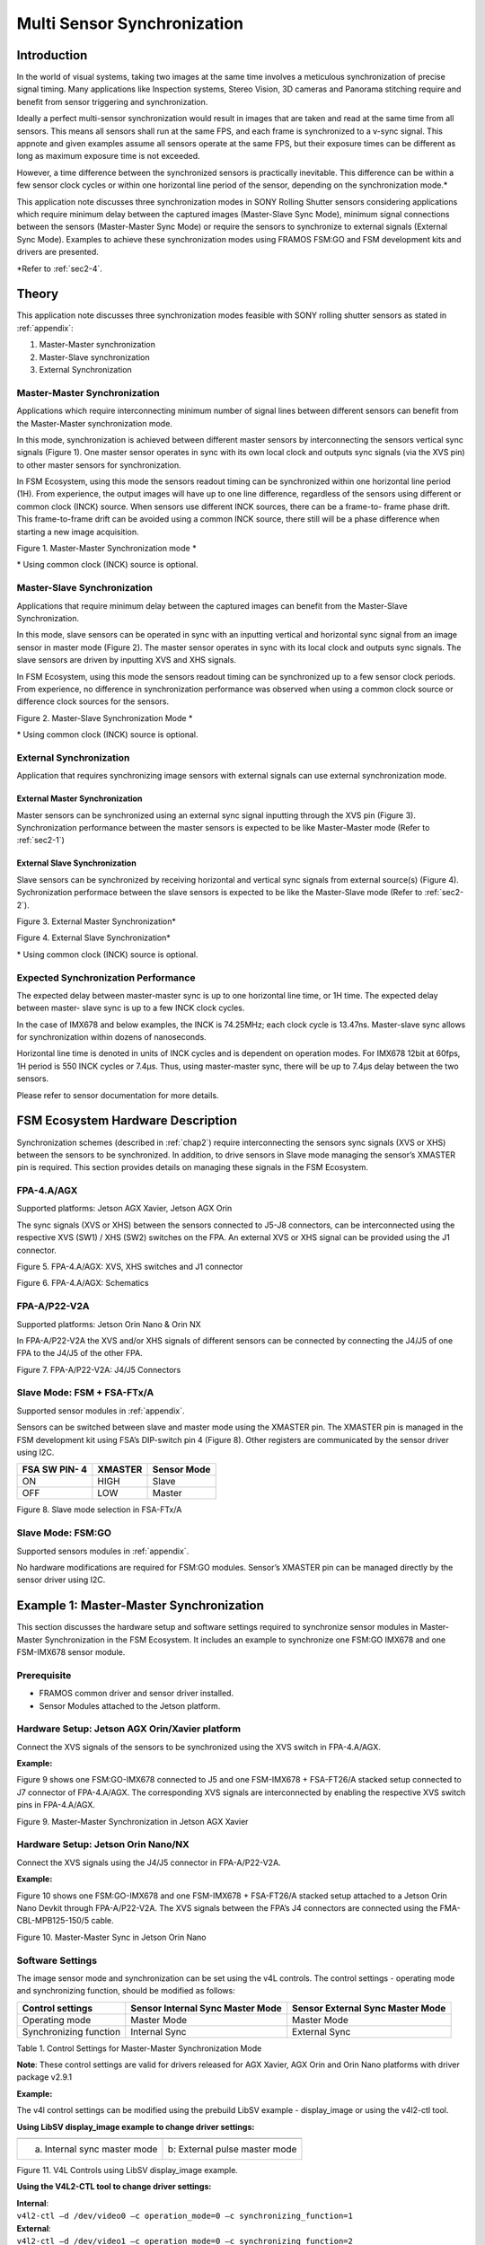 Multi Sensor Synchronization
++++++++++++++++++++++++++++++++++++++++++

Introduction
============

In the world of visual systems, taking two images at the same time
involves a meticulous synchronization of precise signal timing. Many
applications like Inspection systems, Stereo Vision, 3D cameras and
Panorama stitching require and benefit from sensor triggering and
synchronization.

Ideally a perfect multi-sensor synchronization would result in images
that are taken and read at the same time from all sensors. This means
all sensors shall run at the same FPS, and each frame is synchronized to
a v-sync signal. This appnote and given examples assume all sensors
operate at the same FPS, but their exposure times can be different as
long as maximum exposure time is not exceeded.

However, a time difference between the synchronized sensors is
practically inevitable. This difference can be within a few sensor clock
cycles or within one horizontal line period of the sensor, depending on
the synchronization mode.\*

This application note discusses three synchronization modes in SONY
Rolling Shutter sensors considering applications which require minimum
delay between the captured images (Master-Slave Sync Mode), minimum
signal connections between the sensors (Master-Master Sync Mode) or
require the sensors to synchronize to external signals (External Sync
Mode). Examples to achieve these synchronization modes using FRAMOS
FSM:GO and FSM development kits and drivers are presented.

\*Refer to :ref:`sec2-4`.

.. _chap2:

Theory
========

This application note discusses three synchronization modes feasible
with SONY rolling shutter sensors as stated in :ref:`appendix`:

1. Master-Master synchronization

2. Master-Slave synchronization

3. External Synchronization

.. _sec2-1:

Master-Master Synchronization
---------------------------------

Applications which require interconnecting minimum number of signal
lines between different sensors can benefit from the Master-Master
synchronization mode.

In this mode, synchronization is achieved between different master
sensors by interconnecting the sensors vertical sync signals (Figure 1).
One master sensor operates in sync with its own local clock and outputs
sync signals (via the XVS pin) to other master sensors for
synchronization.

In FSM Ecosystem, using this mode the sensors readout timing can be
synchronized within one horizontal line period (1H). From experience,
the output images will have up to one line difference, regardless of the
sensors using different or common clock (INCK) source. When sensors use
different INCK sources, there can be a frame-to- frame phase drift. This
frame-to-frame drift can be avoided using a common INCK source, there
still will be a phase difference when starting a new image acquisition.

|image-multi-1|

Figure 1. Master-Master Synchronization mode \*

\* Using common clock (INCK) source is optional.

.. _sec2-2:

Master-Slave Synchronization
--------------------------------

Applications that require minimum delay between the captured images can
benefit from the Master-Slave Synchronization.

In this mode, slave sensors can be operated in sync with an inputting
vertical and horizontal sync signal from an image sensor in master mode
(Figure 2). The master sensor operates in sync with its local clock and
outputs sync signals. The slave sensors are driven by inputting XVS and
XHS signals.

In FSM Ecosystem, using this mode the sensors readout timing can be
synchronized up to a few sensor clock periods. From experience, no
difference in synchronization performance was observed when using a
common clock source or difference clock sources for the sensors.

|image-multi-2|

Figure 2. Master-Slave Synchronization Mode \*

\* Using common clock (INCK) source is optional.

External Synchronization
----------------------------

Application that requires synchronizing image sensors with external
signals can use external synchronization mode.

External Master Synchronization
~~~~~~~~~~~~~~~~~~~~~~~~~~~~~~~

Master sensors can be synchronized using an external sync signal
inputting through the XVS pin (Figure 3). Synchronization performance
between the master sensors is expected to be like Master-Master mode
(Refer to :ref:`sec2-1`)

External Slave Synchronization
~~~~~~~~~~~~~~~~~~~~~~~~~~~~~~
Slave sensors can be synchronized by receiving horizontal and vertical
sync signals from external source(s) (Figure 4). Sychronization
performace between the slave sensors is expected to be like the
Master-Slave mode (Refer to :ref:`sec2-2`). 

|image-multi-3|

Figure 3. External Master Synchronization\*

|image-multi-4|

Figure 4. External Slave Synchronization\*

\* Using common clock (INCK) source is optional.

.. _sec2-4:

Expected Synchronization Performance
----------------------------------------

The expected delay between master-master sync is up to one horizontal
line time, or 1H time. The expected delay between master- slave sync is
up to a few INCK clock cycles.

In the case of IMX678 and below examples, the INCK is 74.25MHz; each
clock cycle is 13.47ns. Master-slave sync allows for synchronization
within dozens of nanoseconds.

Horizontal line time is denoted in units of INCK cycles and is dependent
on operation modes. For IMX678 12bit at 60fps, 1H period is 550 INCK
cycles or 7.4μs. Thus, using master-master sync, there will be up to
7.4μs delay between the two sensors.

Please refer to sensor documentation for more details.

.. _chap3:

FSM Ecosystem Hardware Description
====================================

Synchronization schemes (described in :ref:`chap2`) require
interconnecting the sensors sync signals (XVS or XHS) between the
sensors to be synchronized. In addition, to drive sensors in Slave mode
managing the sensor’s XMASTER pin is required. This section provides
details on managing these signals in the FSM Ecosystem.

FPA-4.A/AGX 
----------------

Supported platforms: Jetson AGX Xavier, Jetson AGX Orin

The sync signals (XVS or XHS) between the sensors connected to J5-J8
connectors, can be interconnected using the respective XVS (SW1) / XHS
(SW2) switches on the FPA. An external XVS or XHS signal can be provided
using the J1 connector. 

|image-multi-5|

Figure 5. FPA-4.A/AGX: XVS, XHS switches and J1 connector

|image-multi-6|

Figure 6. FPA-4.A/AGX: Schematics

FPA-A/P22-V2A
-----------------

Supported platforms: Jetson Orin Nano & Orin NX

In FPA-A/P22-V2A the XVS and/or XHS signals of different sensors can be
connected by connecting the J4/J5 of one FPA to the J4/J5 of the other
FPA.

|image-multi-7|

Figure 7. FPA-A/P22-V2A: J4/J5 Connectors

.. _sec3-3:

Slave Mode: FSM + FSA-FTx/A
-------------------------------

Supported sensor modules in :ref:`appendix`.

Sensors can be switched between slave and master mode using
the XMASTER pin. The XMASTER pin is managed in the FSM development kit
using FSA’s DIP-switch pin 4 (Figure 8). Other registers are
communicated by the sensor driver using I2C. 

+-------------------+-------------------------+------------------------+
| FSA SW PIN- 4     | XMASTER                 | Sensor Mode            |
+===================+=========================+========================+
| ON                | HIGH                    | Slave                  |
+-------------------+-------------------------+------------------------+
| OFF               | LOW                     | Master                 |
+-------------------+-------------------------+------------------------+

|image-multi-8|

Figure 8. Slave mode selection in FSA-FTx/A

Slave Mode: FSM:GO
----------------------

Supported sensors modules in :ref:`appendix`.

No hardware modifications are required for FSM:GO modules. Sensor’s
XMASTER pin can be managed directly by the sensor driver using I2C.

.. _chap4:

Example 1: Master-Master Synchronization
==========================================

This section discusses the hardware setup and software settings required
to synchronize sensor modules in Master-Master Synchronization in the
FSM Ecosystem. It includes an example to synchronize one FSM:GO IMX678
and one FSM-IMX678 sensor module.

Prerequisite 
-----------------

-  FRAMOS common driver and sensor driver installed.

-  Sensor Modules attached to the Jetson platform.

Hardware Setup: Jetson AGX Orin/Xavier platform
---------------------------------------------------

Connect the XVS signals of the sensors to be synchronized using the XVS
switch in FPA-4.A/AGX.

**Example:**

Figure 9 shows one FSM:GO-IMX678 connected to J5 and one FSM-IMX678 +
FSA-FT26/A stacked setup connected to J7 connector of FPA-4.A/AGX. The
corresponding XVS signals are interconnected by enabling the respective
XVS switch pins in FPA-4.A/AGX.

|image-multi-9|

Figure 9. Master-Master Synchronization in Jetson AGX Xavier

Hardware Setup: Jetson Orin Nano/NX
---------------------------------------

Connect the XVS signals using the J4/J5 connector in FPA-A/P22-V2A.

**Example:**

Figure 10 shows one FSM:GO-IMX678 and one FSM-IMX678 + FSA-FT26/A
stacked setup attached to a Jetson Orin Nano Devkit through
FPA-A/P22-V2A. The XVS signals between the FPA’s J4 connectors are
connected using the FMA-CBL-MPB125-150/5 cable.

|image-multi-10|

Figure 10. Master-Master Sync in Jetson Orin Nano

Software Settings 
----------------------

The image sensor mode and synchronization can be set using the v4L
controls. The control settings - operating mode and synchronizing
function, should be modified as follows:

+----------------------------+--------------------+--------------------+
| Control settings           | Sensor Internal    | Sensor External    |
|                            | Sync Master Mode   | Sync Master Mode   |
+============================+====================+====================+
| Operating mode             | Master Mode        | Master Mode        |
+----------------------------+--------------------+--------------------+
| Synchronizing function     | Internal Sync      | External Sync      |
+----------------------------+--------------------+--------------------+

Table 1. Control Settings for Master-Master Synchronization Mode

**Note**: These control settings are valid for drivers released for AGX
Xavier, AGX Orin and Orin Nano platforms with driver package v2.9.1

**Example:**

The v4l control settings can be modified using the prebuild LibSV
example - display_image or using the v4l2-ctl tool.

**Using LibSV display_image example to change driver settings:**

+-----------------------------------+-----------------------------------+
| |image-multi-11|                  | |image-multi-12|                  |
+===================================+===================================+
| a. Internal sync master mode      | b: External pulse master mode     |
+-----------------------------------+-----------------------------------+

Figure 11. V4L Controls using LibSV display_image example.

**Using the V4L2-CTL tool to change driver settings:**

| **Internal**:
| ``v4l2-ctl –d /dev/video0 –c operation_mode=0 –c
  synchronizing_function=1``

| **External**:
| ``v4l2-ctl –d /dev/video1 –c operation_mode=0 –c
   synchronizing_function=2``

**Using the V4L2-CTL tool to launch synchronized streams:**

``v4l2-ctl –d /dev/video0 –c operation_mode=0 –c synchronizing_function=1
–stream-mmap –stream-skip=10 –c bypass_mode=0 –verbose &``

``v4l2-ctl –d /dev/video1 –c operation_mode=0 –c synchronizing_function=2
–stream-mmap –stream-skip=10 –c bypass_mode=0 –verbose``

.. _chap5:

Example 2: Master-Slave Mode
==============================

This section discusses the hardware setup and software settings required
to synchronize sensor modules in Master-Slave mode in the FSM Ecosystem.
It includes examples to synchronize one FSM:GO IMX678 and one FSM-IMX678
sensor module.

Prerequisite 
-----------------

-  FRAMOS common driver and sensor driver.

-  XMASTER pin enabled in the FSA for slave sensors (Refer to :ref:`sec3-3`).
   Only required for FSM+FSA stacked setup.

-  Connect the sensor modules to the Jetson platform.

Hardware Setup: Jetson AGX Orin/Xavier 
-------------------------------------------

Connect the XVS signals of the sensors to be synchronized using the XVS
switch in FPA-4.A/AGX.

**Example:**

Figure 12 shows one FSM:GO-IMX678 connected to J5 and one FSM-IMX678 +
FSA-FT26/A stacked setup connected to J7 connector of FPA-4.A/AGX. The
corresponding XVS & XHS signals are interconnected using the respective
switches in FPA-4.A/AGX.

|image-multi-13|

Figure 12. Master-Slave Sync in Jetson AGX Xavier

Hardware Setup: Jetson Orin Nano/NX
---------------------------------------

Connect the XVS and XHS signals using the J4/J5 connector in
FPA-A/P22-V2A.

**Example:**

Figure 13 shows one FSM:GO-IMX678 and one FSM-IMX678 + FSA-FT26/A
stacked setup attached to a Jetson Orin Nano platform through
FPA-A/P22-V2A. The XVS & XHS signals between the FPA’s J4 connectors are
connected using the FMA-CBL-MPB125-150/5 cable.

|image-multi-14|

Figure13. Master-Slave Sync in Jetson Orin Nano

Software Settings 
----------------------

The image sensor mode and synchronization can be set using the v4L
controls. The control settings - operating mode and synchronizing
function, should be modified as follows:

+----------------------------+--------------------+--------------------+
| Control settings           | Sensor Internal    | Sensor Slave Mode  |
|                            | Sync Master Mode   |                    |
+============================+====================+====================+
| Operating mode             | Master Mode        | Slave Mode         |
+----------------------------+--------------------+--------------------+
| Synchronizing function     | Internal Sync      | Internal or        |
|                            |                    | External Sync      |
+----------------------------+--------------------+--------------------+

Table 2. Control Settings for Master-Slave Synchronization Mode

**Note**: These control settings are valid for drivers released for AGX
Xavier, AGX Orin and Orin Nano/NX platforms with driver package v2.9.1

**Example:**

The v4l control settings can be modified using the prebuild LibSV
example - display_image or using the v4l2-ctl tool.

**Using LibSV display_image example to change driver settings:**

+-----------------------------------+-----------------------------------+
| |image-multi-15|                  | |image-multi-16|                  |
|                                   |                                   |
+===================================+===================================+
| a. Master Sensor                  | b. Slave Sensor                   |
+-----------------------------------+-----------------------------------+

Figure 14. V4L Controls using LibSV display_image example.

The control settings can also be modified using the V4L2-CTL tool. Here
is an example image acquisition pipeline:

**Using the V4L2-CTL tool to change driver settings:**

**Master:** ``v4l2-ctl –d /dev/video0 –c operation_mode=0 –c
synchronizing_function=1``

**Slave:** ``v4l2-ctl –d /dev/video1 –c operation_mode=1 –c
synchronizing_function=2``

**Using the V4L2-CTL tool to launch synchronized streams:**

``v4l2-ctl –d /dev/video0 –c operation_mode=0 –c synchronizing_function=1
–stream-mmap –stream-skip=10 –c bypass_mode=0 –verbose &``

``v4l2-ctl –d /dev/video1 –c operation_mode=1 –c synchronizing_function=2
–stream-mmap –stream-skip=10 –c bypass_mode=0 –verbose``

.. _chap6:

Example 3: External Master Sync Mode
======================================

This section discusses the hardware setup and software settings required
to synchronize sensor modules with an external XVS signal. The external
signal can be generated using various sources (e.g. different sensors,
pulse generator, microcontroller, FPGA, etc.) considering the generated
XVS signal adheres to the electrical characteristics specified in the
sensor documentation.

Prerequisite
----------------

-  FRAMOS common driver, sensor driver and LibSV installed.

-  Sensor Modules attached to the Jetson platform.


Hardware Setup: Jetson AGX Orin/Xavier platform
---------------------------------------------------

-  Enable the XVS switch in FPA-4.A/AGX for the sensors to be
   synchronized

-  Provide the external XVS signal through the J1 connector in
   FPA-4.A/AGX

**Example:** Figure 15 shows one FSM:GO-IMX678 connected to J5 and one
FSM-IMX678 + FSA-FT26/A stacked setup connected to J7 connector of
FPA-4.A/AGX. The external XVS signal is provided through the J1
connector and the XVS signals between the sensors are interconnected
using the XVS (SW1) switch in FPA-4.A/AGX.

|image-multi-17|

Figure 15. External Synchronisation in Jetson AGX Xavier

Hardware Setup: Jetson Orin Nano/NX
---------------------------------------

-  Connect the XVS signals between the sensors to be synchronized using
   the J4/J5 connector in FPA-A/P22-V2A

-  Provide the external XVS signal through the connector J4/J5 in
   FPA-4.A/AGX

**Example:** Figure 16 shows one FSM:GO-IMX678 and one FSM-IMX678 +
FSA-FT26/A stacked setup attached to a Jetson Orin Nano Devkit through
FPA-A/P22-V2A. The external XVS signal is provided through the J4
connector and the XVS signals between the sensors are interconnected
using the FPA’s J5 connectors using the FMA-CBL-MPB125-150/5 cable.

|image-multi-18|

Figure 16. External Synchronization in Jetson Orin Nano

Software Settings
---------------------

The image sensor mode and synchronization can be set using the v4L
controls. The control settings - operating mode and synchronizing
function, should be modified as follows:

+-----------------------------------------+----------------------------+
| Control settings                        | Sensor External Sync       |
|                                         | Master Mode                |
+=========================================+============================+
| Operating mode                          | Master Mode                |
+-----------------------------------------+----------------------------+
| Synchronizing function                  | External Sync              |
+-----------------------------------------+----------------------------+

Table 3. Control Settings for External Master Synchronization Mode

**Note**: These control settings are valid for drivers released for AGX
Xavier, Orin and Orin Nano platforms with Jetpack 5.1.2.

**Example:**

The v4l control settings can be modified using the prebuild LibSV
example - display_image or using the v4l2-ctl tool.

**Using LibSV display_image example to change driver settings:**

|image-multi-19|

Figure 17. Control settings using display_image example

**Using the V4L2-CTL tool to change driver settings:**

``v4l2-ctl –d /dev/video0 –c operation_mode=0 –c synchronizing_function=2``

``v4l2-ctl –d /dev/video1 –c operation_mode=0 –c synchronizing_function=2``

**Using the V4L2-CTL tool to launch synchronized streams:**

``v4l2-ctl –d /dev/video0 –c operation_mode=0 –c synchronizing_function=2
–stream-mmap –stream-skip=10 –c bypass_mode=0 –verbose &``

``v4l2-ctl –d /dev/video1 –c operation_mode=0 –c synchronizing_function=2
–stream-mmap –stream-skip=10 –c bypass_mode=0 –verbose``

.. _appendix:

Appendix
==========

Supported Sensors
-----------------

This application note only provides examples (Refer to :ref:`chap4`, :ref:`chap5`,
:ref:`chap6`) and hardware details (Refer to :ref:`chap3`) for using sensor modules
with driver package v2.9.1 in Jetson AGX Orin/Xavier with FPA-4.A/AGX or
Jetson Orin Nano/NX with FPA-A/P22. These supported sensors are
summarized below:

+-----------------------+-----------------------+-----------------------+
| Jetpack               | 5.1.2                 |                       |
+-----------------------+-----------------------+-----------------------+
| Driver Package        | v2.9.1                |                       |
+-----------------------+-----------------------+-----------------------+
| FPA                   | FPA-4.A/AGX           | FPA-A/P22             |
+-----------------------+-----------------------+-----------------------+
| Supported Sensors     | IMX715                | IMX678                |
+-----------------------+-----------------------+-----------------------+
|                       | IMX678                | IMX676                |
+-----------------------+-----------------------+-----------------------+
|                       | IMX676                | IMX662                |
+-----------------------+-----------------------+-----------------------+
|                       | IMX675                |                       |
+-----------------------+-----------------------+-----------------------+
|                       | IMX662                |                       |
+-----------------------+-----------------------+-----------------------+
|                       | IMX585                |                       |
+-----------------------+-----------------------+-----------------------+
|                       | IMX464                |                       |
+-----------------------+-----------------------+-----------------------+
|                       | IMX415                |                       |
+-----------------------+-----------------------+-----------------------+
|                       | IMX335                |                       |
+-----------------------+-----------------------+-----------------------+

\* Contact `FRAMOS Support <mailto:support@framos.com>`__ to check
requirements or compatibility for older driver versions (< v2.9.1) and
sensors outside the scope of this documentation.

Revision History
==================

Version 1.0

.. |image-multi-1| image:: image-multi-1.png
   :width: 4in
   :height: 2.5in
.. |image-multi-2| image:: image-multi-2.png
   :width: 4in
   :height: 2.5in
.. |image-multi-3| image:: image-multi-3.png
   :width: 4in
   :height: 2.5in
.. |image-multi-4| image:: image-multi-4.png
   :width: 4in
   :height: 2.5in
.. |image-multi-5| image:: image-multi-5.png
   :width: 4in
   :height: 2.5in
.. |image-multi-6| image:: image-multi-6.png
   :width: 5in
   :height: 2in
.. |image-multi-7| image:: image-multi-7.png
   :width: 5in
   :height: 2in
.. |image-multi-8| image:: image-multi-8.png
   :width: 3.5in
   :height: 2in
.. |image-multi-9| image:: image-multi-9.png
   :width: 6in
   :height: 3in
.. |image-multi-10| image:: image-multi-10.png
   :width: 6in
   :height: 3in
.. |image-multi-11| image:: image-multi-11.png
   :width: 3in
   :height: 4.12707in
.. |image-multi-12| image:: image-multi-12.png
   :width: 3in
   :height: 4.12707in
.. |image-multi-13| image:: image-multi-13.png
   :width: 6in
   :height: 3in
.. |image-multi-14| image:: image-multi-14.png
   :width: 6in
   :height: 3in
.. |image-multi-15| image:: image-multi-15.png
   :width: 3in
   :height: 4.12707in
.. |image-multi-16| image:: image-multi-16.png
   :width: 3in
   :height: 4.12707in
.. |image-multi-17| image:: image-multi-17.png
   :width: 6in
   :height: 3in
.. |image-multi-18| image:: image-multi-18.png
   :width: 6in
   :height: 3in
.. |image-multi-19| image:: image-multi-19.png
   :width: 3in
   :height: 4.12707in
